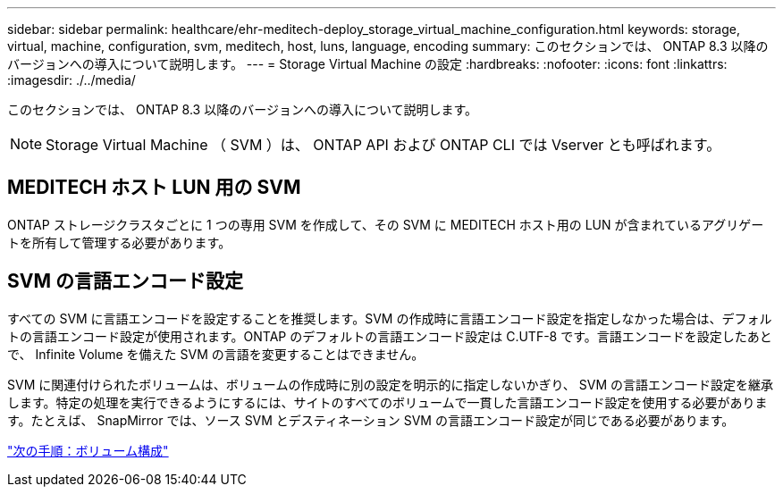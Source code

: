 ---
sidebar: sidebar 
permalink: healthcare/ehr-meditech-deploy_storage_virtual_machine_configuration.html 
keywords: storage, virtual, machine, configuration, svm, meditech, host, luns, language, encoding 
summary: このセクションでは、 ONTAP 8.3 以降のバージョンへの導入について説明します。 
---
= Storage Virtual Machine の設定
:hardbreaks:
:nofooter: 
:icons: font
:linkattrs: 
:imagesdir: ./../media/


このセクションでは、 ONTAP 8.3 以降のバージョンへの導入について説明します。


NOTE: Storage Virtual Machine （ SVM ）は、 ONTAP API および ONTAP CLI では Vserver とも呼ばれます。



== MEDITECH ホスト LUN 用の SVM

ONTAP ストレージクラスタごとに 1 つの専用 SVM を作成して、その SVM に MEDITECH ホスト用の LUN が含まれているアグリゲートを所有して管理する必要があります。



== SVM の言語エンコード設定

すべての SVM に言語エンコードを設定することを推奨します。SVM の作成時に言語エンコード設定を指定しなかった場合は、デフォルトの言語エンコード設定が使用されます。ONTAP のデフォルトの言語エンコード設定は C.UTF-8 です。言語エンコードを設定したあとで、 Infinite Volume を備えた SVM の言語を変更することはできません。

SVM に関連付けられたボリュームは、ボリュームの作成時に別の設定を明示的に指定しないかぎり、 SVM の言語エンコード設定を継承します。特定の処理を実行できるようにするには、サイトのすべてのボリュームで一貫した言語エンコード設定を使用する必要があります。たとえば、 SnapMirror では、ソース SVM とデスティネーション SVM の言語エンコード設定が同じである必要があります。

link:ehr-meditech-deploy_volume_configuration.html["次の手順：ボリューム構成"]
